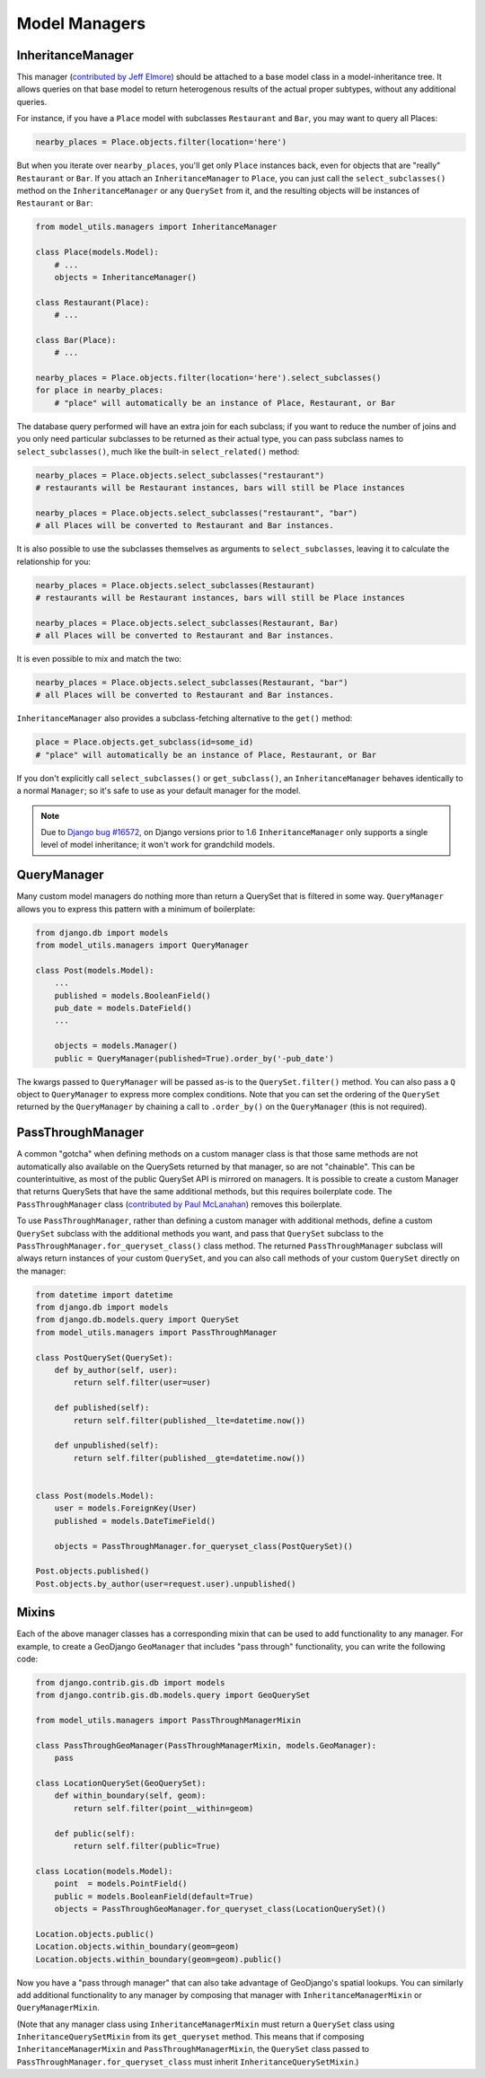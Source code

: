 Model Managers
==============

InheritanceManager
------------------

This manager (`contributed by Jeff Elmore`_) should be attached to a base model
class in a model-inheritance tree.  It allows queries on that base model to
return heterogenous results of the actual proper subtypes, without any
additional queries.

For instance, if you have a ``Place`` model with subclasses ``Restaurant`` and
``Bar``, you may want to query all Places:

.. code-block:: python

    nearby_places = Place.objects.filter(location='here')

But when you iterate over ``nearby_places``, you'll get only ``Place``
instances back, even for objects that are "really" ``Restaurant`` or ``Bar``.
If you attach an ``InheritanceManager`` to ``Place``, you can just call the
``select_subclasses()`` method on the ``InheritanceManager`` or any
``QuerySet`` from it, and the resulting objects will be instances of
``Restaurant`` or ``Bar``:

.. code-block:: python

    from model_utils.managers import InheritanceManager

    class Place(models.Model):
        # ...
        objects = InheritanceManager()

    class Restaurant(Place):
        # ...

    class Bar(Place):
        # ...

    nearby_places = Place.objects.filter(location='here').select_subclasses()
    for place in nearby_places:
        # "place" will automatically be an instance of Place, Restaurant, or Bar

The database query performed will have an extra join for each subclass; if you
want to reduce the number of joins and you only need particular subclasses to
be returned as their actual type, you can pass subclass names to
``select_subclasses()``, much like the built-in ``select_related()`` method:

.. code-block:: python

    nearby_places = Place.objects.select_subclasses("restaurant")
    # restaurants will be Restaurant instances, bars will still be Place instances

    nearby_places = Place.objects.select_subclasses("restaurant", "bar")
    # all Places will be converted to Restaurant and Bar instances.

It is also possible to use the subclasses themselves as arguments to
``select_subclasses``, leaving it to calculate the relationship for you:

.. code-block:: python

    nearby_places = Place.objects.select_subclasses(Restaurant)
    # restaurants will be Restaurant instances, bars will still be Place instances

    nearby_places = Place.objects.select_subclasses(Restaurant, Bar)
    # all Places will be converted to Restaurant and Bar instances.

It is even possible to mix and match the two:

.. code-block:: python

    nearby_places = Place.objects.select_subclasses(Restaurant, "bar")
    # all Places will be converted to Restaurant and Bar instances.

``InheritanceManager`` also provides a subclass-fetching alternative to the
``get()`` method:

.. code-block:: python

    place = Place.objects.get_subclass(id=some_id)
    # "place" will automatically be an instance of Place, Restaurant, or Bar

If you don't explicitly call ``select_subclasses()`` or ``get_subclass()``,
an ``InheritanceManager`` behaves identically to a normal ``Manager``; so
it's safe to use as your default manager for the model.

.. note::

    Due to `Django bug #16572`_, on Django versions prior to 1.6
    ``InheritanceManager`` only supports a single level of model inheritance;
    it won't work for grandchild models.

.. _contributed by Jeff Elmore: http://jeffelmore.org/2010/11/11/automatic-downcasting-of-inherited-models-in-django/
.. _Django bug #16572: https://code.djangoproject.com/ticket/16572


.. _QueryManager:

QueryManager
------------

Many custom model managers do nothing more than return a QuerySet that
is filtered in some way. ``QueryManager`` allows you to express this
pattern with a minimum of boilerplate:

.. code-block:: python

    from django.db import models
    from model_utils.managers import QueryManager

    class Post(models.Model):
        ...
        published = models.BooleanField()
        pub_date = models.DateField()
        ...

        objects = models.Manager()
        public = QueryManager(published=True).order_by('-pub_date')

The kwargs passed to ``QueryManager`` will be passed as-is to the
``QuerySet.filter()`` method. You can also pass a ``Q`` object to
``QueryManager`` to express more complex conditions. Note that you can
set the ordering of the ``QuerySet`` returned by the ``QueryManager``
by chaining a call to ``.order_by()`` on the ``QueryManager`` (this is
not required).


PassThroughManager
------------------

A common "gotcha" when defining methods on a custom manager class is that those
same methods are not automatically also available on the QuerySets returned by
that manager, so are not "chainable". This can be counterintuitive, as most of
the public QuerySet API is mirrored on managers. It is possible to create a
custom Manager that returns QuerySets that have the same additional methods,
but this requires boilerplate code. The ``PassThroughManager`` class
(`contributed by Paul McLanahan`_) removes this boilerplate.

.. _contributed by Paul McLanahan: http://paulm.us/post/3717466639/passthroughmanager-for-django

To use ``PassThroughManager``, rather than defining a custom manager with
additional methods, define a custom ``QuerySet`` subclass with the additional
methods you want, and pass that ``QuerySet`` subclass to the
``PassThroughManager.for_queryset_class()`` class method. The returned
``PassThroughManager`` subclass will always return instances of your custom
``QuerySet``, and you can also call methods of your custom ``QuerySet``
directly on the manager:

.. code-block:: python

    from datetime import datetime
    from django.db import models
    from django.db.models.query import QuerySet
    from model_utils.managers import PassThroughManager

    class PostQuerySet(QuerySet):
        def by_author(self, user):
            return self.filter(user=user)

        def published(self):
            return self.filter(published__lte=datetime.now())

        def unpublished(self):
            return self.filter(published__gte=datetime.now())


    class Post(models.Model):
        user = models.ForeignKey(User)
        published = models.DateTimeField()

        objects = PassThroughManager.for_queryset_class(PostQuerySet)()

    Post.objects.published()
    Post.objects.by_author(user=request.user).unpublished()

Mixins
------

Each of the above manager classes has a corresponding mixin that can be used to
add functionality to any manager. For example, to create a GeoDjango
``GeoManager`` that includes "pass through" functionality, you can write the
following code:

.. code-block:: python

    from django.contrib.gis.db import models
    from django.contrib.gis.db.models.query import GeoQuerySet

    from model_utils.managers import PassThroughManagerMixin

    class PassThroughGeoManager(PassThroughManagerMixin, models.GeoManager):
        pass

    class LocationQuerySet(GeoQuerySet):
        def within_boundary(self, geom):
            return self.filter(point__within=geom)

        def public(self):
            return self.filter(public=True)

    class Location(models.Model):
        point  = models.PointField()
        public = models.BooleanField(default=True)
        objects = PassThroughGeoManager.for_queryset_class(LocationQuerySet)()

    Location.objects.public()
    Location.objects.within_boundary(geom=geom)
    Location.objects.within_boundary(geom=geom).public()


Now you have a "pass through manager" that can also take advantage of
GeoDjango's spatial lookups. You can similarly add additional functionality to
any manager by composing that manager with ``InheritanceManagerMixin`` or
``QueryManagerMixin``.

(Note that any manager class using ``InheritanceManagerMixin`` must return a
``QuerySet`` class using ``InheritanceQuerySetMixin`` from its ``get_queryset``
method. This means that if composing ``InheritanceManagerMixin`` and
``PassThroughManagerMixin``, the ``QuerySet`` class passed to
``PassThroughManager.for_queryset_class`` must inherit
``InheritanceQuerySetMixin``.)
